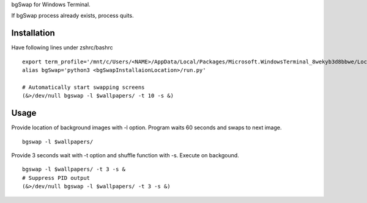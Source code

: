 bgSwap for Windows Terminal.

If bgSwap process already exists, process quits. 

Installation
----------------------------------------------------------

Have following lines under zshrc/bashrc

::

    export term_profile='/mnt/c/Users/<NAME>/AppData/Local/Packages/Microsoft.WindowsTerminal_8wekyb3d8bbwe/LocalState/profiles.json'
    alias bgSwap='python3 <bgSwapInstallaionLocation>/run.py'

    # Automatically start swapping screens
    (&>/dev/null bgswap -l $wallpapers/ -t 10 -s &)

Usage
----------------------------------------------------------

Provide location of background images with -l option. Program waits 60 seconds and swaps
to next image. 

::

    bgswap -l $wallpapers/


Provide 3 seconds wait with -t option and shuffle function with -s. Execute on backgound.

::

    bgswap -l $wallpapers/ -t 3 -s &
    # Suppress PID output
    (&>/dev/null bgswap -l $wallpapers/ -t 3 -s &)
